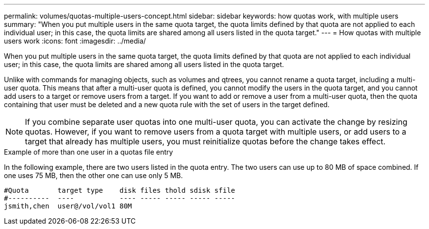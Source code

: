 ---
permalink: volumes/quotas-multiple-users-concept.html
sidebar: sidebar
keywords: how quotas work, with multiple users
summary: "When you put multiple users in the same quota target, the quota limits defined by that quota are not applied to each individual user; in this case, the quota limits are shared among all users listed in the quota target."
---
= How quotas with multiple users work
:icons: font
:imagesdir: ../media/

[.lead]
When you put multiple users in the same quota target, the quota limits defined by that quota are not applied to each individual user; in this case, the quota limits are shared among all users listed in the quota target.

Unlike with commands for managing objects, such as volumes and qtrees, you cannot rename a quota target, including a multi-user quota. This means that after a multi-user quota is defined, you cannot modify the users in the quota target, and you cannot add users to a target or remove users from a target. If you want to add or remove a user from a multi-user quota, then the quota containing that user must be deleted and a new quota rule with the set of users in the target defined.

[NOTE]
====
If you combine separate user quotas into one multi-user quota, you can activate the change by resizing quotas. However, if you want to remove users from a quota target with multiple users, or add users to a target that already has multiple users, you must reinitialize quotas before the change takes effect.
====

.Example of more than one user in a quotas file entry

In the following example, there are two users listed in the quota entry. The two users can use up to 80 MB of space combined. If one uses 75 MB, then the other one can use only 5 MB.

----

#Quota       target type    disk files thold sdisk sfile
#----------  ----           ---- ----- ----- ----- -----
jsmith,chen  user@/vol/vol1 80M
----
